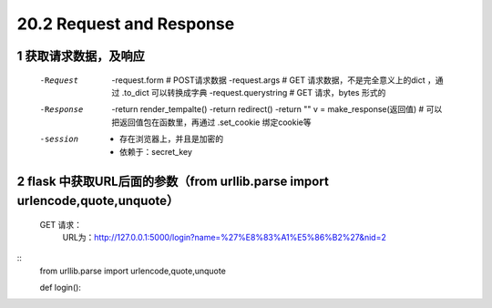 ========================
20.2 Request and Response
========================

------------------------------
1 获取请求数据，及响应
------------------------------
    -Request
            -request.form   # POST请求数据
            -request.args   # GET 请求数据，不是完全意义上的dict ，通过 .to_dict 可以转换成字典
            -request.querystring    # GET 请求，bytes 形式的
    -Response
            -return render_tempalte()
            -return redirect()
            -return ""
            v = make_response(返回值)   # 可以把返回值包在函数里，再通过 .set_cookie 绑定cookie等
    -session
            - 存在浏览器上，并且是加密的
            - 依赖于：secret_key

-----------------------------------
2 flask 中获取URL后面的参数（from urllib.parse import urlencode,quote,unquote）
-----------------------------------
    GET 请求：
        URL为：http://127.0.0.1:5000/login?name=%27%E8%83%A1%E5%86%B2%27&nid=2

::
 from urllib.parse import urlencode,quote,unquote

 def login():

